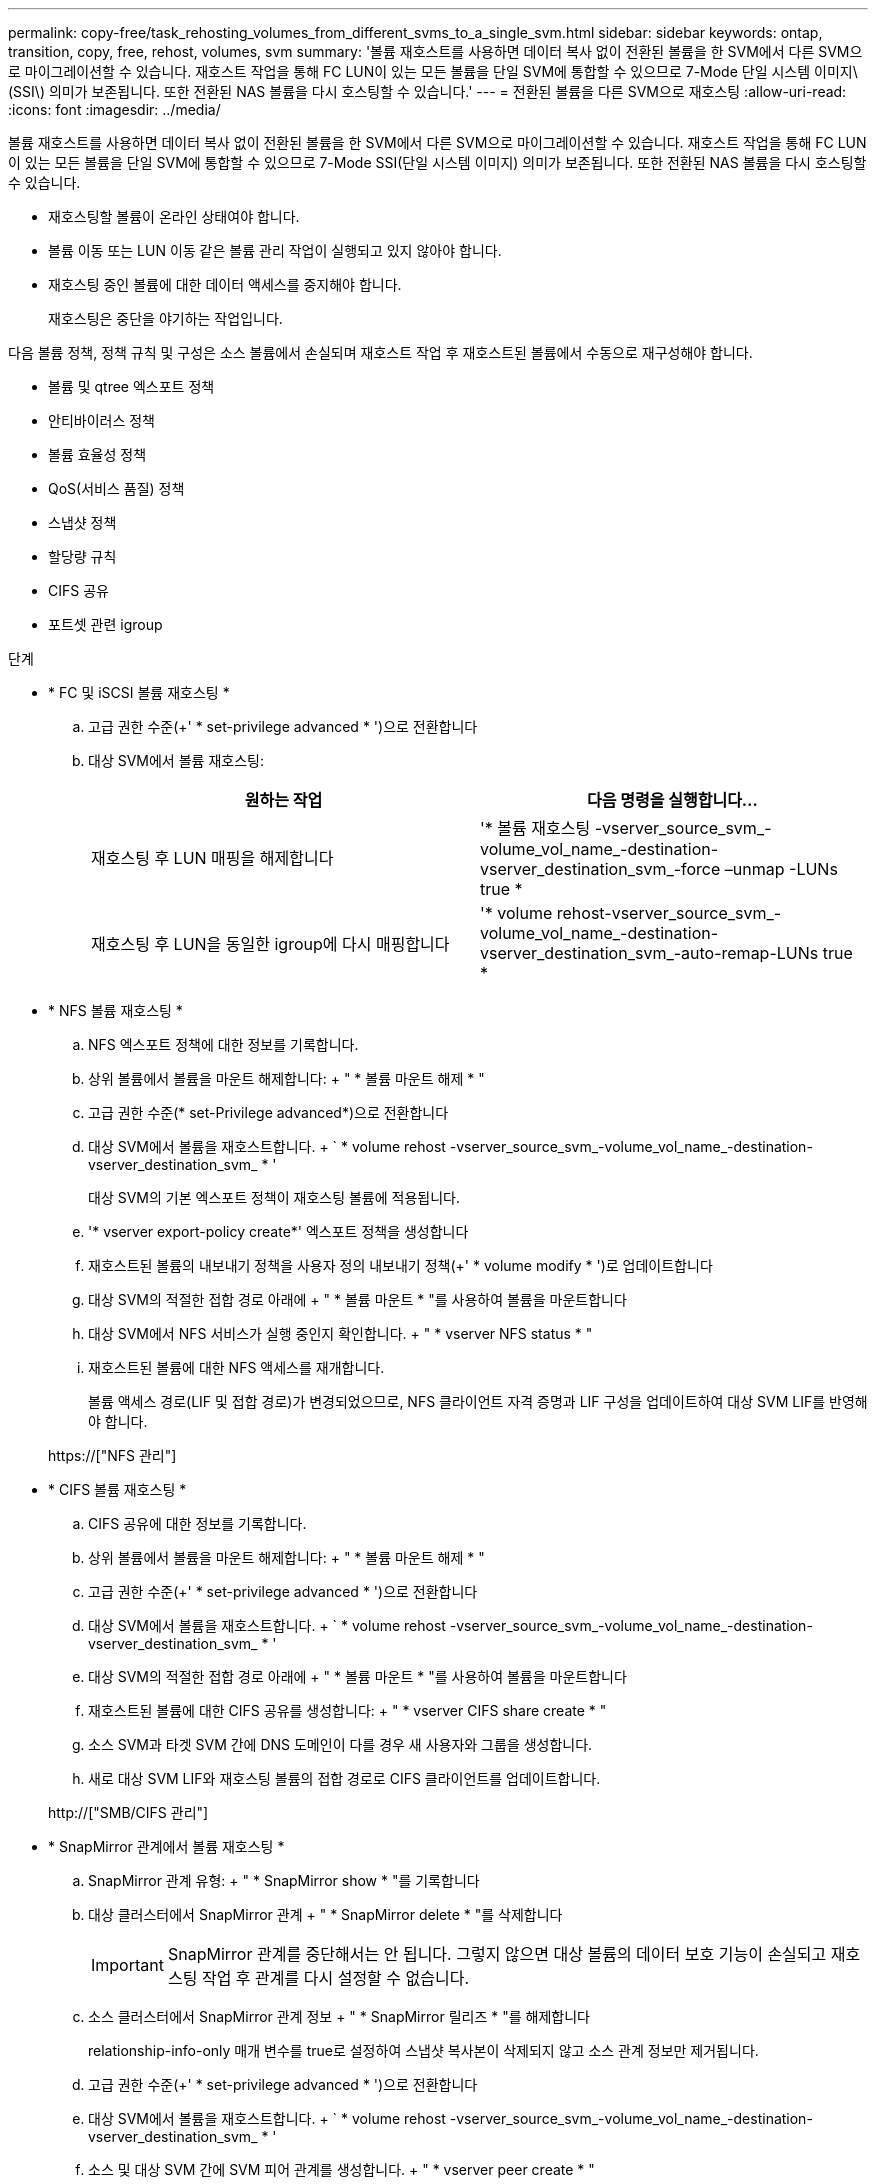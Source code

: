---
permalink: copy-free/task_rehosting_volumes_from_different_svms_to_a_single_svm.html 
sidebar: sidebar 
keywords: ontap, transition, copy, free, rehost, volumes, svm 
summary: '볼륨 재호스트를 사용하면 데이터 복사 없이 전환된 볼륨을 한 SVM에서 다른 SVM으로 마이그레이션할 수 있습니다. 재호스트 작업을 통해 FC LUN이 있는 모든 볼륨을 단일 SVM에 통합할 수 있으므로 7-Mode 단일 시스템 이미지\(SSI\) 의미가 보존됩니다. 또한 전환된 NAS 볼륨을 다시 호스팅할 수 있습니다.' 
---
= 전환된 볼륨을 다른 SVM으로 재호스팅
:allow-uri-read: 
:icons: font
:imagesdir: ../media/


[role="lead"]
볼륨 재호스트를 사용하면 데이터 복사 없이 전환된 볼륨을 한 SVM에서 다른 SVM으로 마이그레이션할 수 있습니다. 재호스트 작업을 통해 FC LUN이 있는 모든 볼륨을 단일 SVM에 통합할 수 있으므로 7-Mode SSI(단일 시스템 이미지) 의미가 보존됩니다. 또한 전환된 NAS 볼륨을 다시 호스팅할 수 있습니다.

* 재호스팅할 볼륨이 온라인 상태여야 합니다.
* 볼륨 이동 또는 LUN 이동 같은 볼륨 관리 작업이 실행되고 있지 않아야 합니다.
* 재호스팅 중인 볼륨에 대한 데이터 액세스를 중지해야 합니다.
+
재호스팅은 중단을 야기하는 작업입니다.



다음 볼륨 정책, 정책 규칙 및 구성은 소스 볼륨에서 손실되며 재호스트 작업 후 재호스트된 볼륨에서 수동으로 재구성해야 합니다.

* 볼륨 및 qtree 엑스포트 정책
* 안티바이러스 정책
* 볼륨 효율성 정책
* QoS(서비스 품질) 정책
* 스냅샷 정책
* 할당량 규칙
* CIFS 공유
* 포트셋 관련 igroup


.단계
* * FC 및 iSCSI 볼륨 재호스팅 *
+
.. 고급 권한 수준(+' * set-privilege advanced * ')으로 전환합니다
.. 대상 SVM에서 볼륨 재호스팅:
+
|===
| 원하는 작업 | 다음 명령을 실행합니다... 


 a| 
재호스팅 후 LUN 매핑을 해제합니다
 a| 
'* 볼륨 재호스팅 -vserver_source_svm_-volume_vol_name_-destination-vserver_destination_svm_-force –unmap -LUNs true *



 a| 
재호스팅 후 LUN을 동일한 igroup에 다시 매핑합니다
 a| 
'* volume rehost-vserver_source_svm_-volume_vol_name_-destination-vserver_destination_svm_-auto-remap-LUNs true *

|===


* * NFS 볼륨 재호스팅 *
+
.. NFS 엑스포트 정책에 대한 정보를 기록합니다.
.. 상위 볼륨에서 볼륨을 마운트 해제합니다: + " * 볼륨 마운트 해제 * "
.. 고급 권한 수준(* set-Privilege advanced*)으로 전환합니다
.. 대상 SVM에서 볼륨을 재호스트합니다. + ` * volume rehost -vserver_source_svm_-volume_vol_name_-destination-vserver_destination_svm_ * '
+
대상 SVM의 기본 엑스포트 정책이 재호스팅 볼륨에 적용됩니다.

.. '* vserver export-policy create*' 엑스포트 정책을 생성합니다
.. 재호스트된 볼륨의 내보내기 정책을 사용자 정의 내보내기 정책(+' * volume modify * ')로 업데이트합니다
.. 대상 SVM의 적절한 접합 경로 아래에 + " * 볼륨 마운트 * "를 사용하여 볼륨을 마운트합니다
.. 대상 SVM에서 NFS 서비스가 실행 중인지 확인합니다. + " * vserver NFS status * "
.. 재호스트된 볼륨에 대한 NFS 액세스를 재개합니다.
+
볼륨 액세스 경로(LIF 및 접합 경로)가 변경되었으므로, NFS 클라이언트 자격 증명과 LIF 구성을 업데이트하여 대상 SVM LIF를 반영해야 합니다.



+
https://["NFS 관리"]

* * CIFS 볼륨 재호스팅 *
+
.. CIFS 공유에 대한 정보를 기록합니다.
.. 상위 볼륨에서 볼륨을 마운트 해제합니다: + " * 볼륨 마운트 해제 * "
.. 고급 권한 수준(+' * set-privilege advanced * ')으로 전환합니다
.. 대상 SVM에서 볼륨을 재호스트합니다. + ` * volume rehost -vserver_source_svm_-volume_vol_name_-destination-vserver_destination_svm_ * '
.. 대상 SVM의 적절한 접합 경로 아래에 + " * 볼륨 마운트 * "를 사용하여 볼륨을 마운트합니다
.. 재호스트된 볼륨에 대한 CIFS 공유를 생성합니다: + " * vserver CIFS share create * "
.. 소스 SVM과 타겟 SVM 간에 DNS 도메인이 다를 경우 새 사용자와 그룹을 생성합니다.
.. 새로 대상 SVM LIF와 재호스팅 볼륨의 접합 경로로 CIFS 클라이언트를 업데이트합니다.


+
http://["SMB/CIFS 관리"]

* * SnapMirror 관계에서 볼륨 재호스팅 *
+
.. SnapMirror 관계 유형: + " * SnapMirror show * "를 기록합니다
.. 대상 클러스터에서 SnapMirror 관계 + " * SnapMirror delete * "를 삭제합니다
+

IMPORTANT: SnapMirror 관계를 중단해서는 안 됩니다. 그렇지 않으면 대상 볼륨의 데이터 보호 기능이 손실되고 재호스팅 작업 후 관계를 다시 설정할 수 없습니다.

.. 소스 클러스터에서 SnapMirror 관계 정보 + " * SnapMirror 릴리즈 * "를 해제합니다
+
relationship-info-only 매개 변수를 true로 설정하여 스냅샷 복사본이 삭제되지 않고 소스 관계 정보만 제거됩니다.

.. 고급 권한 수준(+' * set-privilege advanced * ')으로 전환합니다
.. 대상 SVM에서 볼륨을 재호스트합니다. + ` * volume rehost -vserver_source_svm_-volume_vol_name_-destination-vserver_destination_svm_ * '
.. 소스 및 대상 SVM 간에 SVM 피어 관계를 생성합니다. + " * vserver peer create * "
.. 소스 볼륨과 타겟 볼륨 간의 SnapMirror 관계 생성: + " * SnapMirror create * "
+
재호스트된 볼륨은 SnapMirror 관계의 소스 또는 대상이 될 수 있습니다.

.. 데이터 보호 관계를 + " * SnapMirror 재동기화 * "로 재동기화합니다


+
http://["데이터 보호"]



다음 단계를 수행하여 재호스트된 볼륨의 자동 볼륨 워크로드를 수동으로 생성해야 합니다.

. SVM을 위한 사용자 정의 정책 그룹을 생성합니다.
+
'* QoS policy-group create-vserver_destination-vserver_-policy-group_policy-group-name_*'

. 재호스트된 볼륨에 QoS 정책 그룹을 할당합니다.
+
'* volume modify -vserver_destination -vserver_-volume_re호스팅 -volume_-qos-policy-_group policy -group -name_*'



재호스트된 볼륨에서 정책 및 관련 규칙을 수동으로 재구성해야 합니다.


NOTE: 재호스팅 작업이 실패하면 소스 볼륨에서 볼륨 정책 및 관련 규칙을 다시 구성해야 할 수 있습니다.

* 관련 정보 *

http://["ONTAP 9 명령"]
